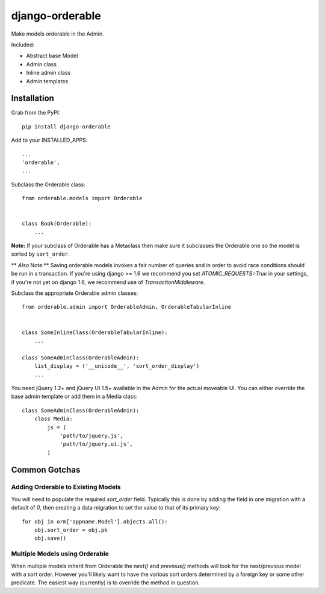 django-orderable
================

Make models orderable in the Admin.

Included:

* Abstract base Model
* Admin class
* Inline admin class
* Admin templates


Installation
------------

Grab from the PyPI: ::

    pip install django-orderable


Add to your INSTALLED_APPS: ::

    ...
    'orderable',
    ...

Subclass the Orderable class: ::

    from orderable.models import Orderable


    class Book(Orderable):
        ...


**Note:** If your subclass of Orderable has a Metaclass then make sure it subclasses the Orderable one so the model is sorted by ``sort_order``.

** *Also* Note:** Saving orderable models invokes a fair number of queries and
in order to avoid race conditions should be run in a transaction. If you're
using django >= 1.6 we recommend you set `ATOMIC_REQUESTS=True` in your
settings, if you're not yet on django 1.6, we recommend use of
`TransactionMiddleware`.


Subclass the appropriate Orderable admin classes: ::

    from orderable.admin import OrderableAdmin, OrderableTabularInline


    class SomeInlineClass(OrderableTabularInline):
        ...

    class SomeAdminClass(OrderableAdmin):
        list_display = ('__unicode__', 'sort_order_display')
        ...


You need jQuery 1.2+ and jQuery UI 1.5+ available in the Admin for the actual moveable UI. You can either override the base admin template or add them in a Media class: ::

    class SomeAdminClass(OrderableAdmin):
        class Media:
            js = (
                'path/to/jquery.js',
                'path/to/jquery.ui.js',
            )


Common Gotchas
--------------

Adding Orderable to Existing Models
~~~~~~~~~~~~~~~~~~~~~~~~~~~~~~~~~~~

You will need to populate the required `sort_order` field. Typically this is done by adding the
field in one migration with a default of `0`, then creating a data migration to set the value to
that of its primary key::

    for obj in orm['appname.Model'].objects.all():
        obj.sort_order = obj.pk
        obj.save()


Multiple Models using Orderable
~~~~~~~~~~~~~~~~~~~~~~~~~~~~~~~

When multiple models inherit from Orderable the `next()` and `previous()` methods will look for the
next/previous model with a sort order. However you'll likely want to have the various sort orders
determined by a foreign key or some other predicate. The easiest way (currently) is to override the
method in question.

